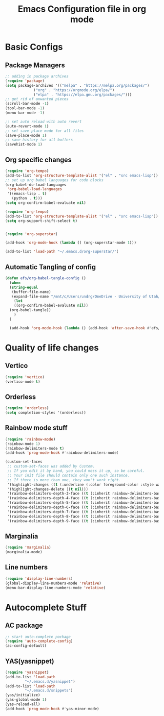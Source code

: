#+title: Emacs Configuration file in org mode 
#+PROPERTY: header-args:emacs-lisp :tangle ~/.emacs.d/init.el
 
* Basic Configs
** Package Managers

#+begin_src emacs-lisp
  ;; adding in package archives
  (require 'package)
  (setq package-archives '(("melpa" . "https://melpa.org/packages/")
			   ("org" . "https://orgmode.org/elpa/")
			   ("elpa" . "https://elpa.gnu.org/packages/")))
  ;; get rid of unwanted pieces
  (scroll-bar-mode -1)
  (tool-bar-mode -1)
  (menu-bar-mode -1)

  ;; set auto reload with auto revert 
  (auto-revert-mode 1)
  ;; set save place mode for all files
  (save-place-mode 1)
  ;; save history for all buffers
  (savehist-mode 1)
#+end_src

#+RESULTS:

** Org specific changes
#+begin_src emacs-lisp
  (require 'org-tempo)
  (add-to-list 'org-structure-template-alist '("el" . "src emacs-lisp"))
  ;; set up org babel languages for code blocks
  (org-babel-do-load-languages
   'org-babel-load-languages
   '((emacs-lisp . t)
     (python . t)))
  (setq org-confirm-babel-evaluate nil)

  (require 'org-tempo)
  (add-to-list 'org-structure-template-alist '("el" . "src emacs-lisp"))
  (setq org-support-shift-select t)


  (require 'org-superstar)

  (add-hook 'org-mode-hook (lambda () (org-superstar-mode 1)))
  
  (add-to-list 'load-path "~/.emacs.d/org-superstar/")
#+end_src

** Automatic Tangling of config

#+begin_src emacs-lisp
  (defun efs/org-babel-tangle-config ()
    (when
	(string-equal
	 (buffer-file-name)
	 (expand-file-name "/mnt/c/Users/undrg/OneDrive - University of Utah/.emacs_stuff/Emacs_config.org"))
      (let
	  ((org-confirm-babel-evaluate nil))
	(org-babel-tangle))
      )
    )

    (add-hook 'org-mode-hook (lambda () (add-hook 'after-save-hook #'efs/org-babel-tangle-config)))
#+end_src


* Quality of life changes
** Vertico
#+begin_src emacs-lisp
(require 'vertico)
(vertico-mode t)
#+end_src

** Orderless
#+begin_src emacs-lisp
(require 'orderless)
(setq completion-styles '(orderless))
#+end_src
** Rainbow mode stuff
#+begin_src emacs-lisp
  (require 'rainbow-mode)
  (rainbow-mode 1)
  (rainbow-delimiters-mode t)
  (add-hook 'prog-mode-hook #'rainbow-delimiters-mode)
  
  (custom-set-faces
   ;; custom-set-faces was added by Custom.
   ;; If you edit it by hand, you could mess it up, so be careful.
   ;; Your init file should contain only one such instance.
   ;; If there is more than one, they won't work right.
   '(highlight-changes ((t (:underline (:color foreground-color :style wave) :weight bold))))
   '(highlight-changes-delete ((t nil)))
   '(rainbow-delimiters-depth-3-face ((t (:inherit rainbow-delimiters-base-face :foreground "magenta"))))
   '(rainbow-delimiters-depth-4-face ((t (:inherit rainbow-delimiters-base-face :foreground "blue"))))
   '(rainbow-delimiters-depth-5-face ((t (:inherit rainbow-delimiters-base-face :foreground "yellow"))))
   '(rainbow-delimiters-depth-6-face ((t (:inherit rainbow-delimiters-base-face :foreground "green"))))
   '(rainbow-delimiters-depth-7-face ((t (:inherit rainbow-delimiters-base-face :foreground "white"))))
   '(rainbow-delimiters-depth-8-face ((t (:inherit rainbow-delimiters-base-face :foreground "cyan"))))
   '(rainbow-delimiters-depth-9-face ((t (:inherit rainbow-delimiters-base-face :foreground "magenta")))))

#+end_src

** Marginalia
#+begin_src emacs-lisp
(require 'marginalia)
(marginalia-mode)
#+end_src
    
** Line numbers
#+begin_src emacs-lisp
  (require 'display-line-numbers)
  (global-display-line-numbers-mode 'relative)
  (menu-bar-display-line-numbers-mode 'relative)
#+end_src


* Autocomplete Stuff
** AC package
#+begin_src emacs-lisp
;; start auto-complete package
(require 'auto-complete-config)
(ac-config-default)
#+end_src

** YAS(yasnippet)
#+begin_src emacs-lisp
  (require 'yasnippet)
  (add-to-list 'load-path
	       "~/.emacs.d/yasnippet")
  (add-to-list 'load-path
	       "~/.emacs.d/snippets")
  (yas/initialize)
  (yas-global-mode 1)
  (yas-reload-all)
  (add-hook 'prog-mode-hook #'yas-minor-mode)
#+end_src

